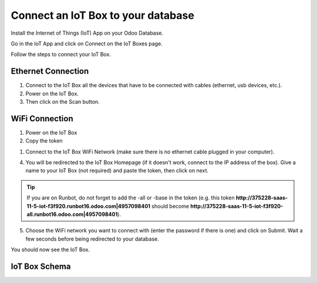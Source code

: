 ===================================
Connect an IoT Box to your database
===================================

Install the Internet of Things (IoT) App on your Odoo Database.

.. image:: media/connect01.png
   :align: center

Go in the IoT App and click on Connect on the IoT Boxes page.

.. image:: media/connect02.png
   :align: center

Follow the steps to connect your IoT Box.

.. image:: media/connect03.png
   :align: center

Ethernet Connection
~~~~~~~~~~~~~~~~~~~

1. Connect to the IoT Box all the devices that have to be connected with
   cables (ethernet, usb devices, etc.).

2. Power on the IoT Box.

3. Then click on the Scan button.

.. image:: media/connect04.png
   :align: center

WiFi Connection
~~~~~~~~~~~~~~~

1. Power on the IoT Box

2. Copy the token

.. image:: media/connect05.png
   :align: center

1. Connect to the IoT Box WiFi Network (make sure there is no ethernet
   cable plugged in your computer).

.. image:: media/connect06.png
   :align: center

4. You will be redirected to the IoT Box Homepage (if it doesn't work,
   connect to the IP address of the box). Give a name to your IoT Box (not
   required) and paste the token, then click on next.

.. image:: media/connect07.png
   :align: center

.. tip::
   If you are on Runbot, do not forget to add the -all or -base in the
   token (e.g. this token
   **http://375228-saas-11-5-iot-f3f920.runbot16.odoo.com\|4957098401**
   should become
   **http://375228-saas-11-5-iot-f3f920-all.runbot16.odoo.com\|4957098401**).

5. Choose the WiFi network you want to connect with (enter the password
   if there is one) and click on Submit. Wait a few seconds before being
   redirected to your database.

.. image:: media/connect08.png
   :align: center

You should now see the IoT Box.

.. image:: media/connect09.png
   :align: center

IoT Box Schema
~~~~~~~~~~~~~~

.. image:: media/connect10.png
   :align: center
